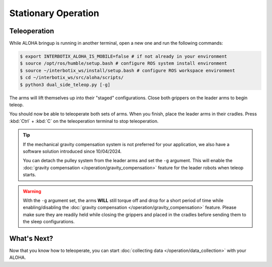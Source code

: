 ====================
Stationary Operation
====================

Teleoperation
=============

While ALOHA bringup is running in another terminal, open a new one and run the following commands:

.. code-block:: bash

  $ export INTERBOTIX_ALOHA_IS_MOBILE=false # if not already in your environment
  $ source /opt/ros/humble/setup.bash # configure ROS system install environment
  $ source ~/interbotix_ws/install/setup.bash # configure ROS workspace environment
  $ cd ~/interbotix_ws/src/aloha/scripts/
  $ python3 dual_side_teleop.py [-g]

The arms will lift themselves up into their "staged" configurations.
Close both grippers on the leader arms to begin teleop.

You should now be able to teleoperate both sets of arms.
When you finish, place the leader arms in their cradles.
Press :kbd:`Ctrl` + :kbd:`C` on the teleoperation terminal to stop teleoperation.

.. tip::

  If the mechanical gravity compensation system is not preferred for your application, we also have a software solution introduced since 10/04/2024.

  You can detach the pulley system from the leader arms and set the ``-g`` argument.
  This will enable the :doc:`gravity compensation </operation/gravity_compensation>` feature for the leader robots when teleop starts.

.. warning::

  With the ``-g`` argument set, the arms **WILL** still torque off and drop for a short period of time while enabling/disabling the :doc:`gravity compensation </operation/gravity_compensation>` feature.
  Please make sure they are readily held while closing the grippers and placed in the cradles before sending them to the sleep configurations.

What's Next?
============

Now that you know how to teleoperate, you can start :doc:`collecting data </operation/data_collection>` with your ALOHA.
